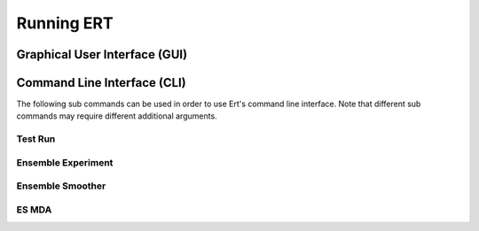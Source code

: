 Running ERT
===========

Graphical User Interface (GUI)
------------------------------

.. argparse::
   :module: ert_shared.main
   :func: get_ert_parser
   :prog: ert
   :path: gui

Command Line Interface (CLI)
----------------------------

The following sub commands can be used in order to use Ert's command line interface.
Note that different sub commands may require different additional arguments.

Test Run
~~~~~~~~

.. argparse::
   :module: ert_shared.main
   :func: get_ert_parser
   :prog: ert
   :path: test_run

Ensemble Experiment
~~~~~~~~~~~~~~~~~~~

.. argparse::
   :module: ert_shared.main
   :func: get_ert_parser
   :prog: ert
   :path: ensemble_experiment

Ensemble Smoother
~~~~~~~~~~~~~~~~~

.. argparse::
   :module: ert_shared.main
   :func: get_ert_parser
   :prog: ert
   :path: ensemble_smoother

ES MDA
~~~~~~

.. argparse::
   :module: ert_shared.main
   :func: get_ert_parser
   :prog: ert
   :path: es_mda
